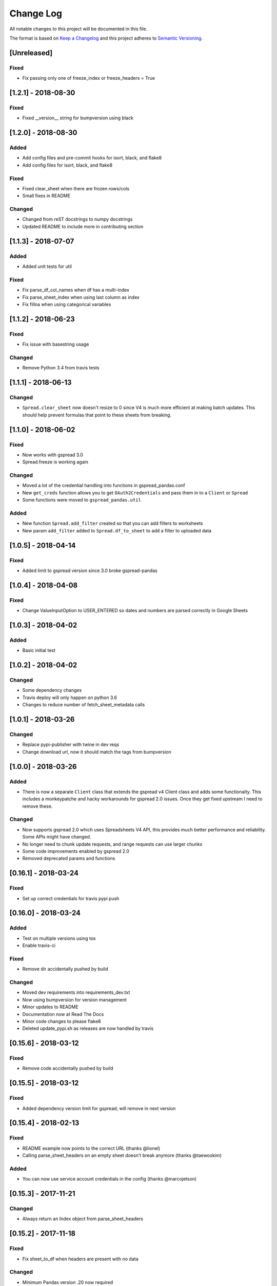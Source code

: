 Change Log
==========

All notable changes to this project will be documented in this file.

The format is based on `Keep a Changelog <http://keepachangelog.com/>`_
and this project adheres to `Semantic Versioning <http://semver.org/>`_.

[Unreleased]
------------

Fixed
~~~~~

-  Fix passing only one of freeze_index or freeze_headers = True

[1.2.1] - 2018-08-30
-----------------------------

Fixed
~~~~~

-  Fixed __version__ string for bumpversion using black

[1.2.0] - 2018-08-30
-----------------------------

Added
~~~~~

-  Add config files and pre-commit hooks for isort, black, and flake8
-  Add config files for isort, black, and flake8

Fixed
~~~~~

-  Fixed clear_sheet when there are frozen rows/cols
-  Small fixes in README

Changed
~~~~~~~

-  Changed from reST docstrings to numpy docstrings
-  Updated README to include more in contributing section

[1.1.3] - 2018-07-07
-----------------------------

Added
~~~~~

-  Added unit tests for util

Fixed
~~~~~

-  Fix parse_df_col_names when df has a multi-index
-  Fix parse_sheet_index when using last column as index
-  Fix fillna when using categorical variables

[1.1.2] - 2018-06-23
-----------------------------

Fixed
~~~~~

-  Fix issue with basestring usage

Changed
~~~~~~~

-  Remove Python 3.4 from travis tests

[1.1.1] - 2018-06-13
-----------------------------

Changed
~~~~~~~

-  ``Spread.clear_sheet`` now doesn't resize to 0 since V4 is much more efficient at making batch updates. This should help prevent formulas that point to these sheets from breaking.

[1.1.0] - 2018-06-02
-----------------------------

Fixed
~~~~~

-  Now works with gspread 3.0
-  Spread.freeze is working again

Changed
~~~~~~~

-  Moved a lot of the credential handling into functions in gspread_pandas.conf
-  New ``get_creds`` function allows you to get ``OAuth2Credentials`` and pass them in to a ``Client`` or ``Spread``
-  Some functions were moved to ``gspread_pandas.util``

Added
~~~~~

-  New function ``Spread.add_filter`` created so that you can add filters to worksheets
-  New param ``add_filter`` added to ``Spread.df_to_sheet`` to add a filter to uploaded data

[1.0.5] - 2018-04-14
-----------------------------

Fixed
~~~~~

-  Added limit to gspread version since 3.0 broke gspread-pandas

[1.0.4] - 2018-04-08
-----------------------------

Fixed
~~~~~

-  Change ValueInputOption to USER_ENTERED so dates and numbers are parsed correctly in Google Sheets

[1.0.3] - 2018-04-02
-----------------------------

Added
~~~~~

-  Basic initial test

[1.0.2] - 2018-04-02
-----------------------------

Changed
~~~~~~~

-  Some dependency changes
-  Travis deploy will only happen on python 3.6
-  Changes to reduce number of fetch_sheet_metadata calls

[1.0.1] - 2018-03-26
-----------------------------

Changed
~~~~~~~

-  Replace pypi-publisher with twine in dev reqs
-  Change download url, now it should match the tags from bumpversion

[1.0.0] - 2018-03-26
-----------------------------

Added
~~~~~

-  There is now a separate ``Client`` class that extends the gspread v4 Client class and adds some functionalty. This includes a monkeypatche and hacky workarounds for gspread 2.0 issues. Once they get fixed upstream I need to remove these.

Changed
~~~~~~~

-  Now supports gspread 2.0 which uses Spreadsheets V4 API, this provides much better performance and reliability. Some APIs might have changed.
-  No longer need to chunk update requests, and range requests can use larger chunks
-  Some code improvements enabled by gspread 2.0
-  Removed deprecated params and functions

[0.16.1] - 2018-03-24
-----------------------------

Fixed
~~~~~

-  Set up correct credentials for travis pypi push

[0.16.0] - 2018-03-24
-----------------------------

Added
~~~~~

-  Test on multiple versions using tox
-  Enable travis-ci

Fixed
~~~~~

-  Remove dir accidentally pushed by build

Changed
~~~~~~~

-  Moved dev requirements into requirements_dev.txt
-  Now using bumpversion for version management
-  Minor updates to README
-  Documentation now at Read The Docs
-  Minor code changes to please flake8
-  Deleted update_pypi.sh as releases are now handled by travis

[0.15.6] - 2018-03-12
-----------------------------

Fixed
~~~~~

-  Remove code accidentally pushed by build

[0.15.5] - 2018-03-12
-----------------------------

Fixed
~~~~~

-  Added dependency version limit for gspread; will remove in next version

[0.15.4] - 2018-02-13
-----------------------------

Fixed
~~~~~

-  README example now points to the correct URL (thanks @lionel)
-  Calling parse_sheet_headers on an empty sheet doesn't break anymore (thanks @taewookim)

Added
~~~~~

-  You can now use service account credentials in the config (thanks @marcojetson)

[0.15.3] - 2017-11-21
-----------------------------

Changed
~~~~~~~

-  Always return an Index object from parse_sheet_headers

[0.15.2] - 2017-11-18
-----------------------------

Fixed
~~~~~

-  Fix sheet_to_df when headers are present with no data

Changed
~~~~~~~

-  Minimum Pandas version .20 now required

[0.15.1] - 2017-10-05
-----------------------------

Fixed
~~~~~

-  When there are merged cells outside the data range, an exception is no longer
   thrown.
-  Cast keys() to a list to fix Python 3 compat

[0.15.0] - 2017-09-11
-----------------------------

Changed
~~~~~~~

-  Added ``fill_value`` option to df_to_sheet

Fixed
~~~~~

-  Different application type credentials can be used now
-  Some safeguards to prevent certain exceptions
-  df_to_sheet won't fail when categorical columns have nulls

[0.14.3] - 2017-06-22
-----------------------------

Changed
~~~~~~~

-  Force gspread sheets refresh when refreshing sheets
-  Worksheet object can now be passed it to most functions with ``sheet`` param

[0.14.2] - 2017-06-18
-----------------------------

Added
~~~~~

-  Added ``url`` property for easy linking

Fixed
~~~~~

-  Fixed retry for _retry_get_all_values

[0.14.1] - 2017-06-05
-----------------------------

Changed
-------

-  Ensure sheet matadata is refreshed after sheet changing activitiesthrough use of a
   decorator
-  Retry when calling ``get_all_values``
-  More robust way to get index when a new sheet is created

[0.14.0] - 2017-05-25
-----------------------------

Added
~~~~~

-  Added function to freeze rows/columns to ``Spread``
-  Added ``freeze_index`` and ``freeze_headers`` flags to ``df_to_sheet``

Changed
~~~~~~~

-  Don't re-size again when using ``replace=True``
-  Switch away from deprecated ``gspread`` functions
-  Make functions in ``util`` non-private

Fixed
~~~~~

-  Prevent error when index > number of columns in ``sheet_to_df``

[0.13.0] - 2017-04-28
-----------------------------

Added
~~~~~

-  Added ``create_spread`` and ``create_sheet`` params for ``Spread`` class. This enables
   creating a spreadsheet or a worksheet during opening. This will require re-authenticating
   in order to use it

[0.12.1] - 2017-04-25
-----------------------------

Changed
~~~~~~~

-  If using multi-level headings, heading will be shifted up so the top level
   is not a blank string
-  Some functions that don't depend on ``self`` were moved into ``util.py``
-  The ``headers`` param in ``sheet_to_df`` was deprecated in favor of ``header_rows``

Fixed
~~~~~

-  I introduced some small bugs with the v4 api changes when a sheet is not found,
   they now work as expected even when a new sheet is created
-  The list of sheets is now refreshed when one is deleted

[0.12.0] - 2017-03-31
-----------------------------

Added
~~~~~

-  Add Sheets API v4 client to ``self.clientv4``

Fixed
~~~~~

-  Merged cells now all get the right value in ``sheet_to_df``
-  You can now pass ``replace=True`` when a sheet has frozen rows/cols

[0.11.2] - 2017-03-22
-----------------------------

Changed
~~~~~~~

-  Minor change to README

[0.11.1] - 2017-03-22
-----------------------------

Added
~~~~~

-  Added note about ``EOFError`` when verifying Oauth in ``Rodeo``

Changed
~~~~~~~

-  Add retry method for ``sheet.range`` to work around 'Connection Broken' error

Fixed
~~~~~

-  Fixed clearing only rows with ``clear_sheet``

[0.11.0] - 2017-02-14
-----------------------------

Changed
~~~~~~~

-  Only clear up to first row in ``clear_sheet`` so that data filters will persist
-  Moved default config from ``~/.google/`` to ``~/.config/gspread_pandas``

Fixed
~~~~~

-  Allow passing index ``0`` to ``open``
-  Fixed changelog

[0.10.1] - 2017-01-26
-----------------------------

Added
~~~~~

-  Added troubleshooting for ``certifi`` issue in ``README``

Changed
~~~~~~~

-  Only catch ``SpreadsheetNotFound`` exceptions when opening a spreadsheet


[0.10.0] - 2017-01-18
-----------------------------

Added
~~~~~

-  Added optional ``create`` param to ``open_sheet`` to create it if it doesn't exist
-  Added optional ``start`` param to ``df_to_sheet``, will take tuple or address as str

Changed
~~~~~~~

-  Improved docs, changed to ``rst``
-  Made some variables private
-  Improved ``__str__`` output
-  Switch to using exceptions from ``gspread``
-  ``spread`` param is now required for ``open``
-  When current sheet is deleted, ``self.sheet`` is set to ``None``
-  Improved versioning, switched to `Semantic Versioning <http://semver.org/>`_

Fixed
~~~~~

-  Fixed chunk calculation in Python 3
-  Sheet names are case insensitive, fixed ``find_sheet``

Deprecated
~~~~~~~~~~

-  Deprecate ``open_or_create_sheet`` function in favor of ``create=True`` param
   for ``open_sheet``
-  Deprecate ``start_row`` and ``start_col`` in ``df_to_sheet`` in favor of ``start``
   param

[0.9] - 2016-12-07
-----------------------------

Added
~~~~~

-  Add ``__repr__`` and ``__str__`` to show the active
-  Add user's email as a property to Spread. I recommend deleting
   existing Oauth credentials and re-creating them with new permissions
-  Allow importing with: ``from gspread_pandas import Spread``
-  Added ``CHANGELOG.md``

Changed
~~~~~~~

-  Restrict scope to only necessary endpoints
-  Add retry for updating cells in case an error occurrs
-  Minor changes to ``README.md``

Fixed
~~~~~

-  Fixed the use of ``start_row`` > 1

[0.8] - 2016-11-11
-----------------------------

Added
~~~~~

-  Add python 3 build to ``update_pypi.sh`` script

Fixed
~~~~~

-  Oauth flow now uses correct properties

[0.7] - 2016-11-10
-----------------------------

Changed
~~~~~~~

-  Made python 3 compatible using future

[0.6] - 2016-10-27
-----------------------------

Changed
~~~~~~~

-  Change defaults in ``sheet_to_df`` to include index and header
-  Raise error when missing google client config file

[0.5] - 2016-10-19
-----------------------------

Changed
~~~~~~~

-  Improve decorators more using ``decorator.decorator``

[0.4] - 2016-10-19
-----------------------------

Added
~~~~~

-  Pypi update script

Changed
-------

-  Improve decorators using ``functools.wraps``

[0.3] - 2016-10-19
-----------------------------

Changed
~~~~~~~

-  Add ``ensure_auth`` decorator to most functions to re-auth if needed
-  Chunk requests to prevent timeouts
-  Improved ``clear_sheet`` by resizing instead of deleting and
   re-creating

[0.2] - 2016-10-12
-----------------------------

Added
~~~~~

-  Code migrated
-  Example usage in README
-  Add requirements

[0.1] - 2016-10-11
-----------------------------

Added
~~~~~

-  README
-  initial code migrated
